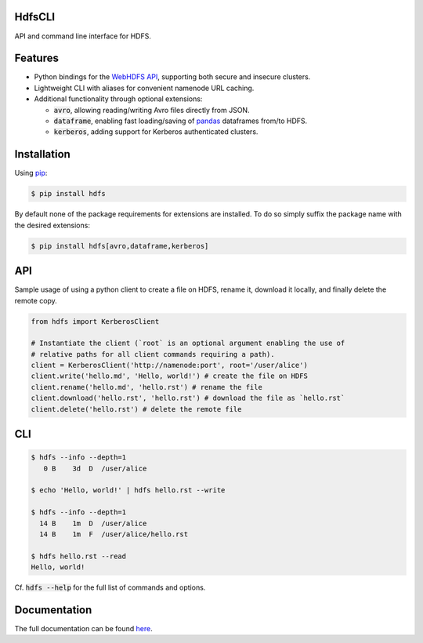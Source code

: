 .. default-role:: code


HdfsCLI |build_image|
---------------------

.. |build_image| image:: https://travis-ci.org/mtth/hdfs.png?branch=master
  :target: https://travis-ci.org/mtth/hdfs

API and command line interface for HDFS.


Features
--------

* Python bindings for the `WebHDFS API`_, supporting both secure and insecure 
  clusters.
* Lightweight CLI with aliases for convenient namenode URL caching.
* Additional functionality through optional extensions:

  + `avro`, allowing reading/writing Avro files directly from JSON.
  + `dataframe`, enabling fast loading/saving of pandas_ dataframes from/to 
    HDFS.
  + `kerberos`, adding support for Kerberos authenticated clusters.


Installation
------------

Using pip_:

.. code-block:: bash

  $ pip install hdfs

By default none of the package requirements for extensions are installed. To do 
so simply suffix the package name with the desired extensions:

.. code-block:: bash

  $ pip install hdfs[avro,dataframe,kerberos]


API
---

Sample usage of using a python client to create a file on HDFS, rename it, 
download it locally, and finally delete the remote copy.

.. code-block:: python

  from hdfs import KerberosClient

  # Instantiate the client (`root` is an optional argument enabling the use of 
  # relative paths for all client commands requiring a path).
  client = KerberosClient('http://namenode:port', root='/user/alice')
  client.write('hello.md', 'Hello, world!') # create the file on HDFS
  client.rename('hello.md', 'hello.rst') # rename the file
  client.download('hello.rst', 'hello.rst') # download the file as `hello.rst`
  client.delete('hello.rst') # delete the remote file


CLI
---

.. code-block:: bash

  $ hdfs --info --depth=1
     0 B    3d  D  /user/alice

  $ echo 'Hello, world!' | hdfs hello.rst --write

  $ hdfs --info --depth=1
    14 B    1m  D  /user/alice
    14 B    1m  F  /user/alice/hello.rst

  $ hdfs hello.rst --read
  Hello, world!

Cf. `hdfs --help` for the full list of commands and options.


Documentation
-------------

The full documentation can be found here_.


.. _here: http://hdfscli.readthedocs.org/
.. _pip: http://www.pip-installer.org/en/latest/
.. _pandas: http://pandas.pydata.org/
.. _WebHDFS API: http://hadoop.apache.org/docs/r1.0.4/webhdfs.html
